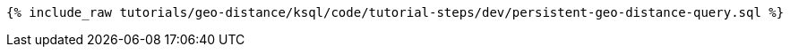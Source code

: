 
+++++
<pre class="snippet"><code class="sql">{% include_raw tutorials/geo-distance/ksql/code/tutorial-steps/dev/persistent-geo-distance-query.sql %}</code></pre>
+++++
